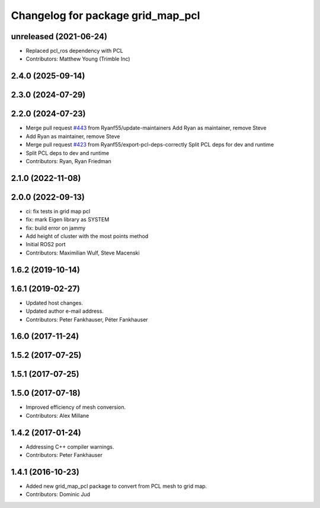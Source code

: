 ^^^^^^^^^^^^^^^^^^^^^^^^^^^^^^^^^^
Changelog for package grid_map_pcl
^^^^^^^^^^^^^^^^^^^^^^^^^^^^^^^^^^

unreleased (2021-06-24)
------------------
* Replaced pcl_ros dependency with PCL
* Contributors: Matthew Young (Trimble Inc) 

2.4.0 (2025-09-14)
------------------

2.3.0 (2024-07-29)
------------------

2.2.0 (2024-07-23)
------------------
* Merge pull request `#443 <https://github.com/ANYbotics/grid_map/issues/443>`_ from Ryanf55/update-maintainers
  Add Ryan as maintainer, remove Steve
* Add Ryan as maintainer, remove Steve
* Merge pull request `#423 <https://github.com/ANYbotics/grid_map/issues/423>`_ from Ryanf55/export-pcl-deps-correctly
  Split PCL deps for dev and runtime
* Split PCL deps to dev and runtime
* Contributors: Ryan, Ryan Friedman

2.1.0 (2022-11-08)
------------------

2.0.0 (2022-09-13)
------------------
* ci: fix tests in grid map pcl
* fix: mark Eigen library as SYSTEM
* fix: build error on jammy
* Add height of cluster with the most points method
* Initial ROS2 port
* Contributors: Maximilian Wulf, Steve Macenski

1.6.2 (2019-10-14)
------------------

1.6.1 (2019-02-27)
------------------
* Updated host changes.
* Updated author e-mail address.
* Contributors: Peter Fankhauser, Péter Fankhauser

1.6.0 (2017-11-24)
------------------

1.5.2 (2017-07-25)
------------------

1.5.1 (2017-07-25)
------------------

1.5.0 (2017-07-18)
------------------
* Improved efficiency of mesh conversion.
* Contributors: Alex Millane

1.4.2 (2017-01-24)
------------------
* Addressing C++ compiler warnings.
* Contributors: Peter Fankhauser

1.4.1 (2016-10-23)
------------------
* Added new grid_map_pcl package to convert from PCL mesh to grid map.
* Contributors: Dominic Jud
